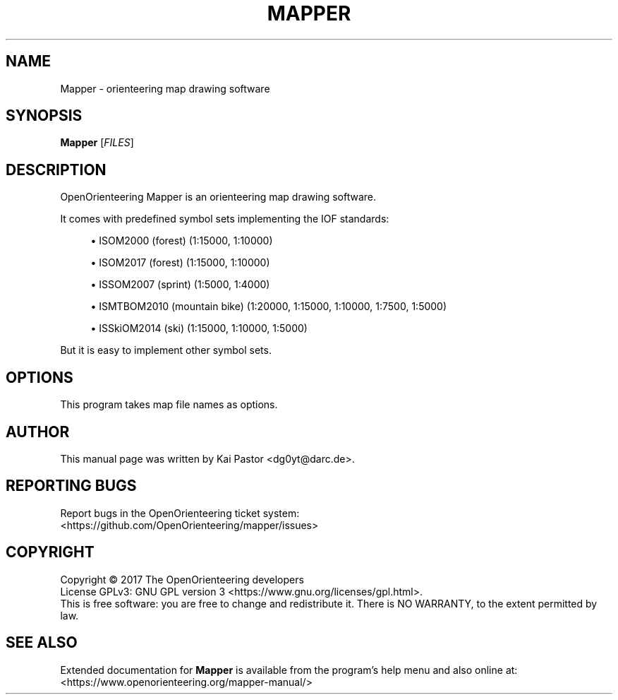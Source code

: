 .\" SPDX-License-Identifier: GPL-3.0-or-later
.\" Copyright 2014 Kai Pastor (OpenOrienteering)

.TH MAPPER 1 2017-05-12 OpenOrienteering

.SH NAME
Mapper \- orienteering map drawing software

.SH SYNOPSIS
.B Mapper
.RI [ FILES ]

.SH DESCRIPTION
OpenOrienteering Mapper is an orienteering map drawing software.
.PP
It comes with predefined symbol sets implementing the IOF standards:
.sp
.RS 4
.ie n \{\
\h'-04'\(bu\h'+03'\c
.\}
.el \{\
.sp -1
.IP \(bu 2.3
.\}
ISOM2000 (forest) (1:15000, 1:10000)
.RE
.sp
.RS 4
.ie n \{\
\h'-04'\(bu\h'+03'\c
.\}
.el \{\
.sp -1
.IP \(bu 2.3
.\}
ISOM2017 (forest) (1:15000, 1:10000)
.RE
.sp
.RS 4
.ie n \{\
\h'-04'\(bu\h'+03'\c
.\}
.el \{\
.sp -1
.IP \(bu 2.3
.\}
ISSOM2007 (sprint) (1:5000, 1:4000)
.RE
.sp
.RS 4
.ie n \{\
\h'-04'\(bu\h'+03'\c
.\}
.el \{\
.sp -1
.IP \(bu 2.3
.\}
ISMTBOM2010 (mountain bike) (1:20000, 1:15000, 1:10000, 1:7500, 1:5000)
.RE
.sp
.RS 4
.ie n \{\
\h'-04'\(bu\h'+03'\c
.\}
.el \{\
.sp -1
.IP \(bu 2.3
.\}
ISSkiOM2014 (ski) (1:15000, 1:10000, 1:5000)
.RE
.PP
But it is easy to implement other symbol sets.

.SH OPTIONS
This program takes map file names as options.

.SH AUTHOR
This manual page was written by Kai Pastor <dg0yt@darc.de>.

.SH "REPORTING BUGS"
Report bugs in the OpenOrienteering ticket system:
.br
<https://github.com/OpenOrienteering/mapper/issues>

.SH COPYRIGHT
Copyright \(co 2017 The OpenOrienteering developers
.br
License GPLv3: GNU GPL version 3 <https://www.gnu.org/licenses/gpl.html>.
.br
This is free software: you are free to change and redistribute it.
There is NO WARRANTY, to the extent permitted by law.

.SH "SEE ALSO"
Extended documentation for
.B Mapper
is available from the program's help menu and also online at:
.br
<https://www.openorienteering.org/mapper-manual/>
